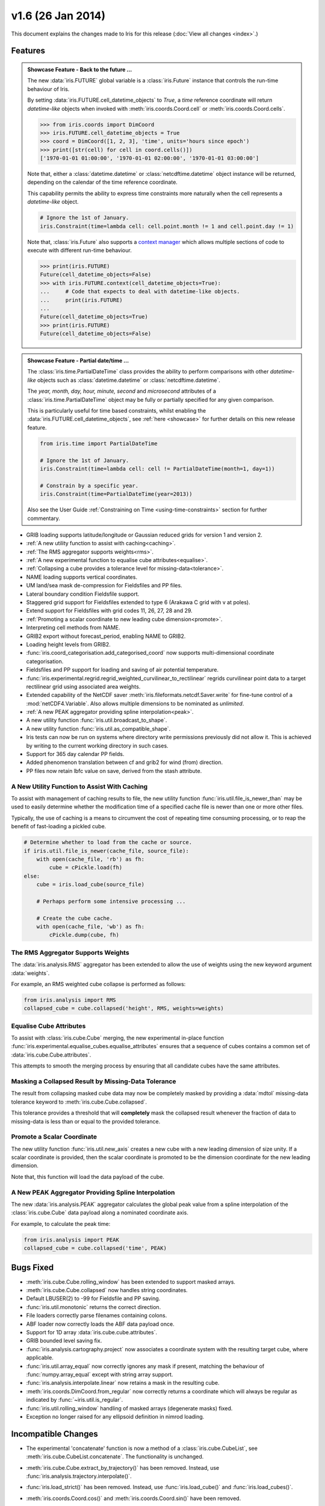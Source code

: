 v1.6 (26 Jan 2014)
******************

This document explains the changes made to Iris for this release
(:doc:`View all changes <index>`.)


Features
========

.. _showcase:

.. admonition:: Showcase Feature - Back to the future ...

    The new :data:`iris.FUTURE` global variable is a :class:`iris.Future`
    instance that controls the run-time behaviour of Iris.

    By setting :data:`iris.FUTURE.cell_datetime_objects` to *True*, a *time*
    reference coordinate will return *datetime-like* objects when invoked
    with :meth:`iris.coords.Coord.cell` or :meth:`iris.coords.Coord.cells`.

    .. code-block:: python

        >>> from iris.coords import DimCoord
        >>> iris.FUTURE.cell_datetime_objects = True
        >>> coord = DimCoord([1, 2, 3], 'time', units='hours since epoch')
        >>> print([str(cell) for cell in coord.cells()])
        ['1970-01-01 01:00:00', '1970-01-01 02:00:00', '1970-01-01 03:00:00']

    Note that, either a :class:`datetime.datetime` or
    :class:`netcdftime.datetime` object instance will be returned, depending on
    the calendar of the time reference coordinate.

    This capability permits the ability to express time constraints more
    naturally when the cell represents a *datetime-like* object.

    .. code-block:: python

        # Ignore the 1st of January.
        iris.Constraint(time=lambda cell: cell.point.month != 1 and cell.point.day != 1)

    Note that, :class:`iris.Future` also supports a
    `context manager <http://docs.python.org/2/reference/datamodel.html#context-managers>`_
    which allows multiple sections of code to execute with different run-time
    behaviour.

    .. code-block:: python

        >>> print(iris.FUTURE)
        Future(cell_datetime_objects=False)
        >>> with iris.FUTURE.context(cell_datetime_objects=True):
        ...     # Code that expects to deal with datetime-like objects.
        ...     print(iris.FUTURE)
        ...
        Future(cell_datetime_objects=True)
        >>> print(iris.FUTURE)
        Future(cell_datetime_objects=False)

.. admonition:: Showcase Feature - Partial date/time ...

    The :class:`iris.time.PartialDateTime` class provides the ability to perform
    comparisons with other *datetime-like* objects such as
    :class:`datetime.datetime` or :class:`netcdftime.datetime`.

    The *year, month, day, hour, minute, second* and *microsecond* attributes of
    a :class:`iris.time.PartialDateTime` object may be fully or partially
    specified for any given comparison.

    This is particularly useful for time based constraints, whilst enabling the
    :data:`iris.FUTURE.cell_datetime_objects`, see :ref:`here <showcase>` for
    further details on this new release feature.

    .. code-block:: python

        from iris.time import PartialDateTime

        # Ignore the 1st of January.
        iris.Constraint(time=lambda cell: cell != PartialDateTime(month=1, day=1))

	# Constrain by a specific year.
	iris.Constraint(time=PartialDateTime(year=2013))

    Also see the User Guide :ref:`Constraining on Time <using-time-constraints>`
    section for further commentary.

* GRIB loading supports latitude/longitude or Gaussian reduced grids for
  version 1 and version 2.

* :ref:`A new utility function to assist with caching<caching>`.

* :ref:`The RMS aggregator supports weights<rms>`.

* :ref:`A new experimental function to equalise cube attributes<equalise>`.

* :ref:`Collapsing a cube provides a tolerance level for missing-data<tolerance>`.

* NAME loading supports vertical coordinates.

* UM land/sea mask de-compression for Fieldsfiles and PP files.

* Lateral boundary condition Fieldsfile support.

* Staggered grid support for Fieldsfiles extended to type 6 (Arakawa C grid
  with v at poles).

* Extend support for Fieldsfiles with grid codes 11, 26, 27, 28 and 29.

* :ref:`Promoting a scalar coordinate to new leading cube dimension<promote>`.

* Interpreting cell methods from NAME.

* GRIB2 export without forecast_period, enabling NAME to GRIB2. 

* Loading height levels from GRIB2.

* :func:`iris.coord_categorisation.add_categorised_coord` now supports
  multi-dimensional coordinate categorisation.

* Fieldsfiles and PP support for loading and saving of air potential
  temperature.

* :func:`iris.experimental.regrid.regrid_weighted_curvilinear_to_rectilinear`
  regrids curvilinear point data to a target rectilinear grid using associated
  area weights.

* Extended capability of the NetCDF saver
  :meth:`iris.fileformats.netcdf.Saver.write` for fine-tune control of a
  :mod:`netCDF4.Variable`. Also allows multiple dimensions to be nominated as
  *unlimited*.

* :ref:`A new PEAK aggregator providing spline interpolation<peak>`.

* A new utility function :func:`iris.util.broadcast_to_shape`.

* A new utility function :func:`iris.util.as_compatible_shape`.

* Iris tests can now be run on systems where directory write permissions
  previously did not allow it.  This is achieved by writing to the current
  working directory in such cases.

* Support for 365 day calendar PP fields.

* Added phenomenon translation between cf and grib2 for wind (from) direction.

* PP files now retain lbfc value on save, derived from the stash attribute.

.. _caching:

A New Utility Function to Assist With Caching
---------------------------------------------
To assist with management of caching results to file, the new utility
function :func:`iris.util.file_is_newer_than` may be used to easily determine whether
the modification time of a specified cache file is newer than one or more other files.

Typically, the use of caching is a means to circumvent the cost of repeating time
consuming processing, or to reap the benefit of fast-loading a pickled cube.

.. code-block:: python

    # Determine whether to load from the cache or source.
    if iris.util.file_is_newer(cache_file, source_file):
        with open(cache_file, 'rb') as fh:
            cube = cPickle.load(fh)
    else:
        cube = iris.load_cube(source_file)
	
	# Perhaps perform some intensive processing ...

        # Create the cube cache.
        with open(cache_file, 'wb') as fh:
            cPickle.dump(cube, fh)


.. _rms:

The RMS Aggregator Supports Weights
-----------------------------------

The :data:`iris.analysis.RMS` aggregator has been extended to allow the use of
weights using the new keyword argument :data:`weights`.

For example, an RMS weighted cube collapse is performed as follows:

.. code-block:: python

    from iris.analysis import RMS
    collapsed_cube = cube.collapsed('height', RMS, weights=weights)


.. _equalise:

Equalise Cube Attributes
------------------------

To assist with :class:`iris.cube.Cube` merging, the new experimental in-place
function :func:`iris.experimental.equalise_cubes.equalise_attributes` ensures
that a sequence of cubes contains a common set of :data:`iris.cube.Cube.attributes`.

This attempts to smooth the merging process by ensuring that all candidate cubes
have the same attributes.


.. _tolerance:

Masking a Collapsed Result by Missing-Data Tolerance
----------------------------------------------------

The result from collapsing masked cube data may now be completely
masked by providing a :data:`mdtol` missing-data tolerance keyword
to :meth:`iris.cube.Cube.collapsed`.

This tolerance provides a threshold that will **completely** mask the
collapsed result whenever the fraction of data to missing-data is 
less than or equal to the provided tolerance.


.. _promote:

Promote a Scalar Coordinate
---------------------------

The new utility function :func:`iris.util.new_axis` creates a new cube with
a new leading dimension of size unity. If a scalar coordinate is provided, then
the scalar coordinate is promoted to be the dimension coordinate for the new
leading dimension.

Note that, this function will load the data payload of the cube.


.. _peak:

A New PEAK Aggregator Providing Spline Interpolation
----------------------------------------------------

The new :data:`iris.analysis.PEAK` aggregator calculates the global peak
value from a spline interpolation of the :class:`iris.cube.Cube` data payload
along a nominated coordinate axis.

For example, to calculate the peak time:

.. code-block:: python

    from iris.analysis import PEAK
    collapsed_cube = cube.collapsed('time', PEAK)


Bugs Fixed
==========

* :meth:`iris.cube.Cube.rolling_window` has been extended to support masked
  arrays.

* :meth:`iris.cube.Cube.collapsed` now handles string coordinates.

* Default LBUSER(2) to -99 for Fieldsfile and PP saving.

* :func:`iris.util.monotonic` returns the correct direction.

* File loaders correctly parse filenames containing colons.

* ABF loader now correctly loads the ABF data payload once.

* Support for 1D array :data:`iris.cube.cube.attributes`.

* GRIB bounded level saving fix.

* :func:`iris.analysis.cartography.project` now associates a coordinate system
  with the resulting target cube, where applicable.

* :func:`iris.util.array_equal` now correctly ignores any mask if present,
  matching the behaviour of :func:`numpy.array_equal` except with string array
  support.

* :func:`iris.analysis.interpolate.linear` now retains a mask in the resulting
  cube.

* :meth:`iris.coords.DimCoord.from_regular` now correctly returns a coordinate
  which will always be regular as indicated by :func:`~iris.util.is_regular`.

* :func:`iris.util.rolling_window` handling of masked arrays (degenerate
  masks) fixed.

* Exception no longer raised for any ellipsoid definition in nimrod loading.


Incompatible Changes
====================

* The experimental 'concatenate' function is now a method of a
  :class:`iris.cube.CubeList`, see :meth:`iris.cube.CubeList.concatenate`. The
  functionality is unchanged.

* :meth:`iris.cube.Cube.extract_by_trajectory()` has been removed.
  Instead, use :func:`iris.analysis.trajectory.interpolate()`.

* :func:`iris.load_strict()` has been removed.
  Instead, use :func:`iris.load_cube()` and :func:`iris.load_cubes()`.

* :meth:`iris.coords.Coord.cos()` and :meth:`iris.coords.Coord.sin()`
  have been removed.

* :meth:`iris.coords.Coord.unit_converted()` has been removed.
  Instead, make a copy of the coordinate using
  :meth:`iris.coords.Coord.copy()` and then call the
  :meth:`iris.coords.Coord.convert_units()` method of the new
  coordinate.

* Iteration over a :class:`~iris.cube.Cube` has been removed. Instead,
  use :meth:`iris.cube.Cube.slices()`.

* The following :class:`~iris.unit.Unit` deprecated methods/properties have
  been removed.

  ====================================== ===========================================
  Removed Property/Method                New Method
  ====================================== ===========================================
  :meth:`~iris.unit.Unit.convertible()`  :meth:`~iris.unit.Unit.is_convertible()`
  :attr:`~iris.unit.Unit.dimensionless`  :meth:`~iris.unit.Unit.is_dimensionless()`
  :attr:`~iris.unit.Unit.no_unit`        :meth:`~iris.unit.Unit.is_no_unit()`
  :attr:`~iris.unit.Unit.time_reference` :meth:`~iris.unit.Unit.is_time_reference()`
  :attr:`~iris.unit.Unit.unknown`        :meth:`~iris.unit.Unit.is_unknown()`
  ====================================== ===========================================

* As a result of deprecating :meth:`iris.cube.Cube.add_history` and removing the
  automatic appending of history by operations such as cube arithmetic,
  collapsing, and aggregating, the signatures of a number of functions within
  :mod:`iris.analysis.maths` have been modified along with that of
  :class:`iris.analysis.Aggregator` and
  :class:`iris.analysis.WeightedAggregator`.

* The experimental ABF and ABL functionality has now been promoted to 
  core functionality in :mod:`iris.fileformats.abf`.

* The following :mod:`iris.coord_categorisation` deprecated functions have been
  removed.

  =============================================================== =======================================================
  Removed Function                                                New Function
  =============================================================== =======================================================
  :func:`~iris.coord_categorisation.add_custom_season`            :func:`~iris.coord_categorisation.add_season`
  :func:`~iris.coord_categorisation.add_custom_season_number`     :func:`~iris.coord_categorisation.add_season_number`
  :func:`~iris.coord_categorisation.add_custom_season_year`       :func:`~iris.coord_categorisation.add_season_year`
  :func:`~iris.coord_categorisation.add_custom_season_membership` :func:`~iris.coord_categorisation.add_season_membership`
  :func:`~iris.coord_categorisation.add_month_shortname`          :func:`~iris.coord_categorisation.add_month`
  :func:`~iris.coord_categorisation.add_weekday_shortname`        :func:`~iris.coord_categorisation.add_weekday`
  :func:`~iris.coord_categorisation.add_season_month_initials`    :func:`~iris.coord_categorisation.add_season`
  =============================================================== =======================================================

* When a cube is loaded from PP or GRIB and it has both time and forecast period
  coordinates, and the time coordinate has bounds, the forecast period
  coordinate will now also have bounds. These bounds will be aligned with the
  bounds of the time coordinate taking into account the forecast reference
  time. Also, the forecast period point will now be aligned with the time point.


Deprecations
============

* :meth:`iris.cube.Cube.add_history` has been deprecated in favour
  of users modifying/creating the history metadata directly. This is
  because the automatic behaviour did not deliver a sufficiently complete,
  auditable history and often prevented the merging of cubes.

* :func:`iris.util.broadcast_weights` has been deprecated and replaced
  by the new utility function :func:`iris.util.broadcast_to_shape`.

* Callback mechanism `iris.run_callback` has had its deprecation of return
  values revoked.  The callback can now return cube instances as well as
  inplace changes to the cube.


New Contributors
================
Congratulations and thank you to
`felicityguest <https://github.com/felicityguest>`_,
`jkettleb <https://github.com/jkettleb>`_,
`kwilliams-mo <https://github.com/kwilliams-mo>`_ and
`shoyer <https://github.com/shoyer>`_ who all made their first contribution
to Iris!
